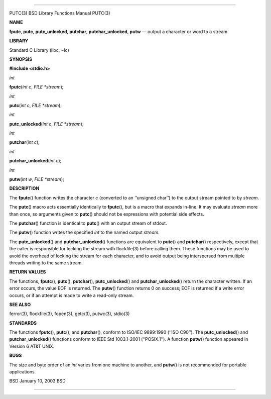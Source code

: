 --------------

PUTC(3) BSD Library Functions Manual PUTC(3)

**NAME**

**fputc**, **putc**, **putc_unlocked**, **putchar**,
**putchar_unlocked**, **putw** — output a character or word to a stream

**LIBRARY**

Standard C Library (libc, −lc)

**SYNOPSIS**

**#include <stdio.h>**

*int*

**fputc**\ (*int c*, *FILE *stream*);

*int*

**putc**\ (*int c*, *FILE *stream*);

*int*

**putc_unlocked**\ (*int c*, *FILE *stream*);

*int*

**putchar**\ (*int c*);

*int*

**putchar_unlocked**\ (*int c*);

*int*

**putw**\ (*int w*, *FILE *stream*);

**DESCRIPTION**

The **fputc**\ () function writes the character *c* (converted to an
‘‘unsigned char’’) to the output stream pointed to by *stream*.

The **putc**\ () macro acts essentially identically to **fputc**\ (),
but is a macro that expands in-line. It may evaluate *stream* more than
once, so arguments given to **putc**\ () should not be expressions with
potential side effects.

The **putchar**\ () function is identical to **putc**\ () with an output
stream of stdout.

The **putw**\ () function writes the specified *int* to the named output
*stream*.

The **putc_unlocked**\ () and **putchar_unlocked**\ () functions are
equivalent to **putc**\ () and **putchar**\ () respectively, except that
the caller is responsible for locking the stream with flockfile(3)
before calling them. These functions may be used to avoid the overhead
of locking the stream for each character, and to avoid output being
interspersed from multiple threads writing to the same stream.

**RETURN VALUES**

The functions, **fputc**\ (), **putc**\ (), **putchar**\ (),
**putc_unlocked**\ () and **putchar_unlocked**\ () return the character
written. If an error occurs, the value EOF is returned. The **putw**\ ()
function returns 0 on success; EOF is returned if a write error occurs,
or if an attempt is made to write a read-only stream.

**SEE ALSO**

ferror(3), flockfile(3), fopen(3), getc(3), putwc(3), stdio(3)

**STANDARDS**

The functions **fputc**\ (), **putc**\ (), and **putchar**\ (), conform
to ISO/IEC 9899:1990 (‘‘ISO C90’’). The **putc_unlocked**\ () and
**putchar_unlocked**\ () functions conform to IEEE Std 1003.1-2001
(‘‘POSIX.1’’). A function **putw**\ () function appeared in Version 6
AT&T UNIX.

**BUGS**

The size and byte order of an *int* varies from one machine to another,
and **putw**\ () is not recommended for portable applications.

BSD January 10, 2003 BSD

--------------
